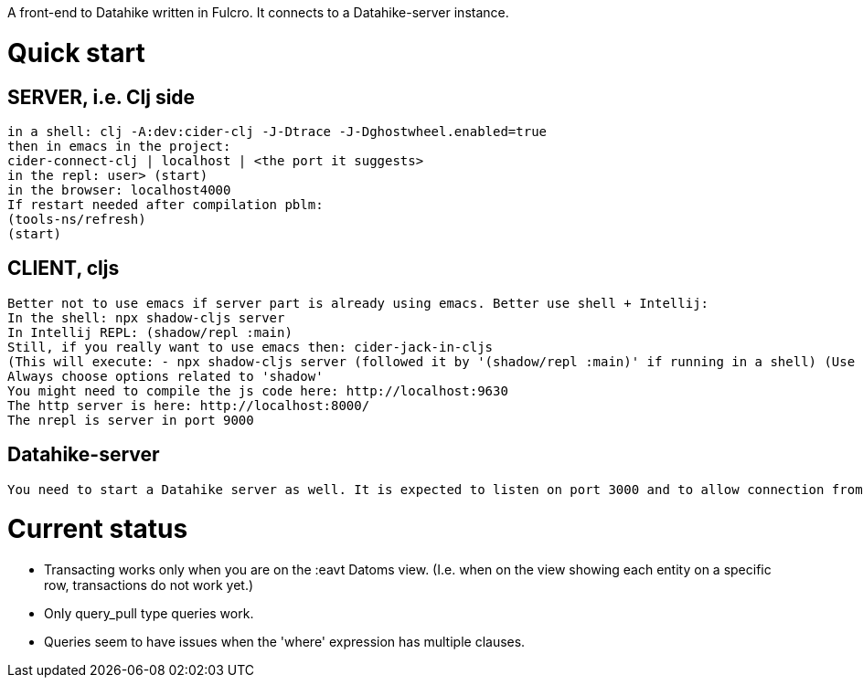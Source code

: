 A front-end to Datahike written in Fulcro.
It connects to a Datahike-server instance.

# Quick start

## SERVER, i.e. Clj side
 in a shell: clj -A:dev:cider-clj -J-Dtrace -J-Dghostwheel.enabled=true
 then in emacs in the project:
 cider-connect-clj | localhost | <the port it suggests>
 in the repl: user> (start)
 in the browser: localhost4000
 If restart needed after compilation pblm:
 (tools-ns/refresh)
 (start)

## CLIENT, cljs
 Better not to use emacs if server part is already using emacs. Better use shell + Intellij:
 In the shell: npx shadow-cljs server
 In Intellij REPL: (shadow/repl :main)
 Still, if you really want to use emacs then: cider-jack-in-cljs
 (This will execute: - npx shadow-cljs server (followed it by '(shadow/repl :main)' if running in a shell) (Use this rather on IntelliJ)
 Always choose options related to 'shadow'
 You might need to compile the js code here: http://localhost:9630
 The http server is here: http://localhost:8000/
 The nrepl is server in port 9000

## Datahike-server
 You need to start a Datahike server as well. It is expected to listen on port 3000 and to allow connection from localhost:4000 (i.e. a different origin).




# Current status
- Transacting works only when you are on the :eavt Datoms view. (I.e. when on the view showing each entity on a specific row, transactions do not work yet.)

- Only query_pull type queries work.
- Queries seem to have issues when the 'where' expression has multiple clauses.
